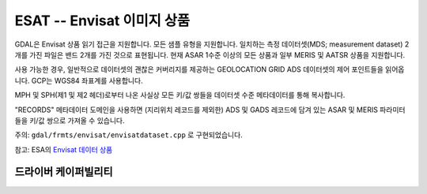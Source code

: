 .. _raster.esat:

================================================================================
ESAT -- Envisat 이미지 상품
================================================================================

.. shortname:: ESAT

.. built_in_by_default::

GDAL은 Envisat 상품 읽기 접근을 지원합니다. 모든 샘플 유형을 지원합니다. 일치하는 측정 데이터셋(MDS; measurement dataset) 2개를 가진 파일은 밴드 2개를 가진 것으로 표현됩니다. 현재 ASAR 1수준 이상의 모든 상품과 일부 MERIS 및 AATSR 상품을 지원합니다.

사용 가능한 경우, 일반적으로 데이터셋의 괜찮은 커버리지를 제공하는 GEOLOCATION GRID ADS 데이터셋의 제어 포인트들을 읽어옵니다. GCP는 WGS84 좌표계를 사용합니다.

MPH 및 SPH(제1 및 제2 헤더)로부터 나온 사실상 모든 키/값 쌍들을 데이터셋 수준 메타데이터를 통해 복사합니다.

"RECORDS" 메타데이터 도메인을 사용하면 (지리위치 레코드를 제외한) ADS 및 GADS 레코드에 담겨 있는 ASAR 및 MERIS 파라미터들을 키/값 쌍으로 가져올 수 있습니다.

주의: ``gdal/frmts/envisat/envisatdataset.cpp`` 로 구현되었습니다.

참고: ESA의 `Envisat 데이터 상품 <http://envisat.esa.int/dataproducts/>`_

드라이버 케이퍼빌리티
-------------------

.. supports_virtualio::
